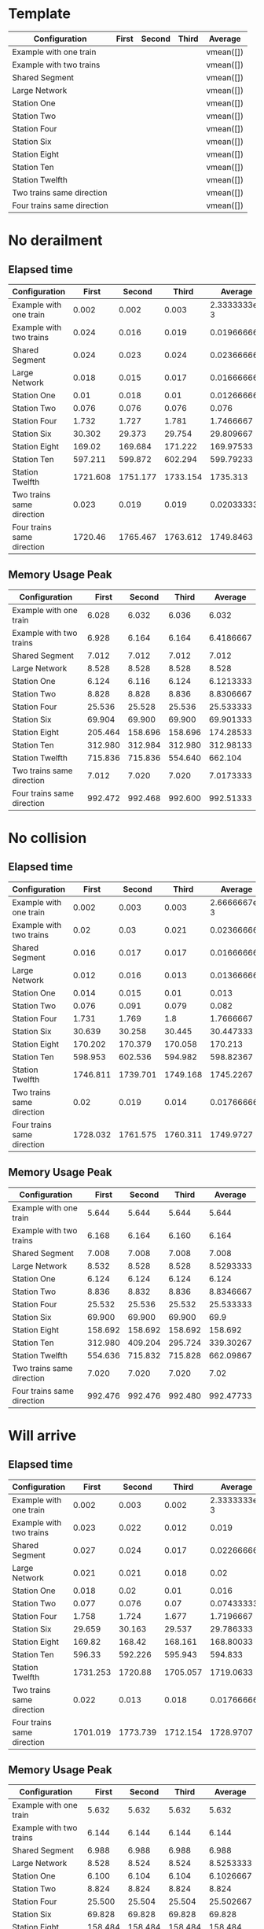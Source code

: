 * Template
|----------------------------+-------+--------+-------+-----------|
| Configuration              | First | Second | Third | Average   |
|----------------------------+-------+--------+-------+-----------|
| Example with one train     |       |        |       | vmean([]) |
| Example with two trains    |       |        |       | vmean([]) |
| Shared Segment             |       |        |       | vmean([]) |
| Large Network              |       |        |       | vmean([]) |
| Station One                |       |        |       | vmean([]) |
| Station Two                |       |        |       | vmean([]) |
| Station Four               |       |        |       | vmean([]) |
| Station Six                |       |        |       | vmean([]) |
| Station Eight              |       |        |       | vmean([]) |
| Station Ten                |       |        |       | vmean([]) |
| Station Twelfth            |       |        |       | vmean([]) |
| Two trains same direction  |       |        |       | vmean([]) |
| Four trains same direction |       |        |       | vmean([]) |
|----------------------------+-------+--------+-------+-----------|
#+TBLFM: $5=vmean($2..$4)

* No derailment
** Elapsed time
#+PLOT: title:"Elapsed time (No derailment)" deps:(5) set:"xrange[0:]"
|----------------------------+----------+----------+----------+--------------|
| Configuration              |    First |   Second |    Third |      Average |
|----------------------------+----------+----------+----------+--------------|
| Example with one train     |    0.002 |    0.002 |    0.003 | 2.3333333e-3 |
| Example with two trains    |    0.024 |    0.016 |    0.019 |  0.019666667 |
| Shared Segment             |    0.024 |    0.023 |    0.024 |  0.023666667 |
| Large Network              |    0.018 |    0.015 |    0.017 |  0.016666667 |
| Station One                |     0.01 |    0.018 |     0.01 |  0.012666667 |
| Station Two                |    0.076 |    0.076 |    0.076 |        0.076 |
| Station Four               |    1.732 |    1.727 |    1.781 |    1.7466667 |
| Station Six                |   30.302 |   29.373 |   29.754 |    29.809667 |
| Station Eight              |   169.02 |  169.684 |  171.222 |    169.97533 |
| Station Ten                |  597.211 |  599.872 |  602.294 |    599.79233 |
| Station Twelfth            | 1721.608 | 1751.177 | 1733.154 |     1735.313 |
| Two trains same direction  |    0.023 |    0.019 |    0.019 |  0.020333333 |
| Four trains same direction |  1720.46 | 1765.467 | 1763.612 |    1749.8463 |
|----------------------------+----------+----------+----------+--------------|
#+TBLFM: $5=vmean($2..$4)

** Memory Usage Peak
#+PLOT: title:"Memory Usage Peak (No derailment)" deps:(5) set:"xrange[0:]"
|----------------------------+---------+---------+---------+-----------|
| Configuration              |   First |  Second |   Third |   Average |
|----------------------------+---------+---------+---------+-----------|
| Example with one train     |   6.028 |   6.032 |   6.036 |     6.032 |
| Example with two trains    |   6.928 |   6.164 |   6.164 | 6.4186667 |
| Shared Segment             |   7.012 |   7.012 |   7.012 |     7.012 |
| Large Network              |   8.528 |   8.528 |   8.528 |     8.528 |
| Station One                |   6.124 |   6.116 |   6.124 | 6.1213333 |
| Station Two                |   8.828 |   8.828 |   8.836 | 8.8306667 |
| Station Four               |  25.536 |  25.528 |  25.536 | 25.533333 |
| Station Six                |  69.904 |  69.900 |  69.900 | 69.901333 |
| Station Eight              | 205.464 | 158.696 | 158.696 | 174.28533 |
| Station Ten                | 312.980 | 312.984 | 312.980 | 312.98133 |
| Station Twelfth            | 715.836 | 715.836 | 554.640 |   662.104 |
| Two trains same direction  |   7.012 |   7.020 |   7.020 | 7.0173333 |
| Four trains same direction | 992.472 | 992.468 | 992.600 | 992.51333 |
|----------------------------+---------+---------+---------+-----------|
#+TBLFM: $5=vmean($2..$4)

* No collision
** Elapsed time
#+PLOT: title:"Elapsed time (No collision)" deps:(5) set:"xrange[0:]"
|----------------------------+----------+----------+----------+--------------|
| Configuration              |    First |   Second |    Third |      Average |
|----------------------------+----------+----------+----------+--------------|
| Example with one train     |    0.002 |    0.003 |    0.003 | 2.6666667e-3 |
| Example with two trains    |     0.02 |     0.03 |    0.021 |  0.023666667 |
| Shared Segment             |    0.016 |    0.017 |    0.017 |  0.016666667 |
| Large Network              |    0.012 |    0.016 |    0.013 |  0.013666667 |
| Station One                |    0.014 |    0.015 |     0.01 |        0.013 |
| Station Two                |    0.076 |    0.091 |    0.079 |        0.082 |
| Station Four               |    1.731 |    1.769 |      1.8 |    1.7666667 |
| Station Six                |   30.639 |   30.258 |   30.445 |    30.447333 |
| Station Eight              |  170.202 |  170.379 |  170.058 |      170.213 |
| Station Ten                |  598.953 |  602.536 |  594.982 |    598.82367 |
| Station Twelfth            | 1746.811 | 1739.701 | 1749.168 |    1745.2267 |
| Two trains same direction  |     0.02 |    0.019 |    0.014 |  0.017666667 |
| Four trains same direction | 1728.032 | 1761.575 | 1760.311 |    1749.9727 |
|----------------------------+----------+----------+----------+--------------|
#+TBLFM: $5=vmean($2..$4)

** Memory Usage Peak
#+PLOT: title:"Memory Usage Peak (No collision)" deps:(5) set:"xrange[0:]"
|----------------------------+---------+---------+---------+-----------|
| Configuration              |   First |  Second |   Third |   Average |
|----------------------------+---------+---------+---------+-----------|
| Example with one train     |   5.644 |   5.644 |   5.644 |     5.644 |
| Example with two trains    |   6.168 |   6.164 |   6.160 |     6.164 |
| Shared Segment             |   7.008 |   7.008 |   7.008 |     7.008 |
| Large Network              |   8.532 |   8.528 |   8.528 | 8.5293333 |
| Station One                |   6.124 |   6.124 |   6.124 |     6.124 |
| Station Two                |   8.836 |   8.832 |   8.836 | 8.8346667 |
| Station Four               |  25.532 |  25.536 |  25.532 | 25.533333 |
| Station Six                |  69.900 |  69.900 |  69.900 |      69.9 |
| Station Eight              | 158.692 | 158.692 | 158.692 |   158.692 |
| Station Ten                | 312.980 | 409.204 | 295.724 | 339.30267 |
| Station Twelfth            | 554.636 | 715.832 | 715.828 | 662.09867 |
| Two trains same direction  |   7.020 |   7.020 |   7.020 |      7.02 |
| Four trains same direction | 992.476 | 992.476 | 992.480 | 992.47733 |
|----------------------------+---------+---------+---------+-----------|
#+TBLFM: $5=vmean($2..$4)

* Will arrive
** Elapsed time
#+PLOT: title:"Elapsed time (Will arrive)" deps:(5) set:"xrange[0:]"
|----------------------------+----------+----------+----------+--------------|
| Configuration              |    First |   Second |    Third |      Average |
|----------------------------+----------+----------+----------+--------------|
| Example with one train     |    0.002 |    0.003 |    0.002 | 2.3333333e-3 |
| Example with two trains    |    0.023 |    0.022 |    0.012 |        0.019 |
| Shared Segment             |    0.027 |    0.024 |    0.017 |  0.022666667 |
| Large Network              |    0.021 |    0.021 |    0.018 |         0.02 |
| Station One                |    0.018 |     0.02 |     0.01 |        0.016 |
| Station Two                |    0.077 |    0.076 |     0.07 |  0.074333333 |
| Station Four               |    1.758 |    1.724 |    1.677 |    1.7196667 |
| Station Six                |   29.659 |   30.163 |   29.537 |    29.786333 |
| Station Eight              |   169.82 |   168.42 |  168.161 |    168.80033 |
| Station Ten                |   596.33 |  592.226 |  595.943 |      594.833 |
| Station Twelfth            | 1731.253 |  1720.88 | 1705.057 |    1719.0633 |
| Two trains same direction  |    0.022 |    0.013 |    0.018 |  0.017666667 |
| Four trains same direction | 1701.019 | 1773.739 | 1712.154 |    1728.9707 |
|----------------------------+----------+----------+----------+--------------|
#+TBLFM: $5=vmean($2..$4)

** Memory Usage Peak
#+PLOT: title:"Memory Usage Peak (Will arrive)" deps:(5) set:"xrange[0:]"
|----------------------------+---------+---------+---------+-----------|
| Configuration              |   First |  Second |   Third |   Average |
|----------------------------+---------+---------+---------+-----------|
| Example with one train     |   5.632 |   5.632 |   5.632 |     5.632 |
| Example with two trains    |   6.144 |   6.144 |   6.144 |     6.144 |
| Shared Segment             |   6.988 |   6.988 |   6.988 |     6.988 |
| Large Network              |   8.528 |   8.524 |   8.524 | 8.5253333 |
| Station One                |   6.100 |   6.104 |   6.104 | 6.1026667 |
| Station Two                |   8.824 |   8.824 |   8.824 |     8.824 |
| Station Four               |  25.500 |  25.504 |  25.504 | 25.502667 |
| Station Six                |  69.828 |  69.828 |  69.828 |    69.828 |
| Station Eight              | 158.484 | 158.484 | 158.484 |   158.484 |
| Station Ten                | 312.440 | 312.440 | 408.664 | 344.51467 |
| Station Twelfth            | 553.516 | 553.516 | 553.516 |   553.516 |
| Two trains same direction  |   7.000 |   6.996 |   7.000 | 6.9986667 |
| Four trains same direction | 992.448 | 992.444 | 992.444 | 992.44533 |
|----------------------------+---------+---------+---------+-----------|
#+TBLFM: $5=vmean($2..$4)
